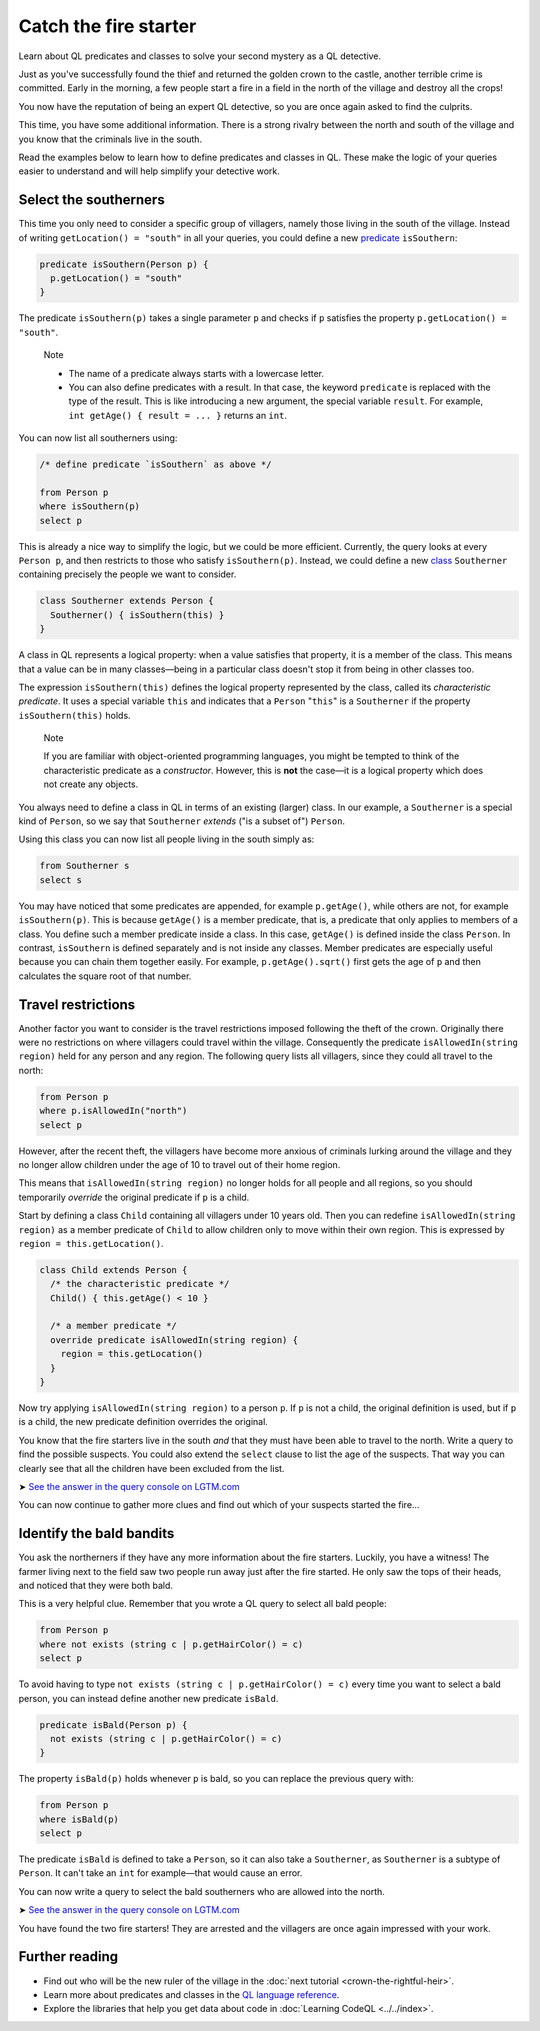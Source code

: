 Catch the fire starter
======================

Learn about QL predicates and classes to solve your second mystery as a QL detective.

Just as you've successfully found the thief and returned the golden crown to the castle, another terrible crime is committed. Early in the morning, a few people start a fire in a field in the north of the village and destroy all the crops!

You now have the reputation of being an expert QL detective, so you are once again asked to find the culprits.

This time, you have some additional information. There is a strong rivalry between the north and south of the village and you know that the criminals live in the south.

Read the examples below to learn how to define predicates and classes in QL. These make the logic of your queries easier to understand and will help simplify your detective work.

Select the southerners
----------------------

This time you only need to consider a specific group of villagers, namely those living in the south of the village. Instead of writing ``getLocation() = "south"`` in all your queries, you could define a new `predicate <https://help.semmle.com/QL/ql-handbook/predicates.html>`__ ``isSouthern``:

.. code-block:: ql

   predicate isSouthern(Person p) {
     p.getLocation() = "south"
   }

The predicate ``isSouthern(p)`` takes a single parameter ``p`` and checks if ``p`` satisfies the property ``p.getLocation() = "south"``.

.. pull-quote::

   Note

   -  The name of a predicate always starts with a lowercase letter.
   -  You can also define predicates with a result. In that case, the keyword ``predicate`` is replaced with the type of the result. This is like introducing a new argument, the special variable ``result``. For example, ``int getAge() { result = ... }`` returns an ``int``.

You can now list all southerners using:

.. code-block:: ql

   /* define predicate `isSouthern` as above */

   from Person p
   where isSouthern(p)
   select p

This is already a nice way to simplify the logic, but we could be more efficient. Currently, the query looks at every ``Person p``, and then restricts to those who satisfy ``isSouthern(p)``. Instead, we could define a new `class <https://help.semmle.com/QL/ql-handbook/types.html#classes>`__ ``Southerner`` containing precisely the people we want to consider.

.. code-block:: ql

   class Southerner extends Person {
     Southerner() { isSouthern(this) }
   }

A class in QL represents a logical property: when a value satisfies that property, it is a member of the class. This means that a value can be in many classes—being in a particular class doesn't stop it from being in other classes too.

The expression ``isSouthern(this)`` defines the logical property represented by the class, called its *characteristic predicate*. It uses a special variable ``this`` and indicates that a ``Person`` "``this``" is a ``Southerner`` if the property ``isSouthern(this)`` holds.

.. pull-quote::

   Note

   If you are familiar with object-oriented programming languages, you might be tempted to think of the characteristic predicate as a *constructor*. However, this is **not** the case—it is a logical property which does not create any objects.

You always need to define a class in QL in terms of an existing (larger) class. In our example, a ``Southerner`` is a special kind of ``Person``, so we say that ``Southerner`` *extends* ("is a subset of") ``Person``.

Using this class you can now list all people living in the south simply as:

.. code-block:: ql

   from Southerner s
   select s

You may have noticed that some predicates are appended, for example ``p.getAge()``, while others are not, for example ``isSouthern(p)``. This is because ``getAge()`` is a member predicate, that is, a predicate that only applies to members of a class. You define such a member predicate inside a class. In this case, ``getAge()`` is defined inside the class ``Person``. In contrast, ``isSouthern`` is defined separately and is not inside any classes. Member predicates are especially useful because you can chain them together easily. For example, ``p.getAge().sqrt()`` first gets the age of ``p`` and then calculates the square root of that number.

Travel restrictions
-------------------

Another factor you want to consider is the travel restrictions imposed following the theft of the crown. Originally there were no restrictions on where villagers could travel within the village. Consequently the predicate ``isAllowedIn(string region)`` held for any person and any region. The following query lists all villagers, since they could all travel to the north:

.. code-block:: ql

   from Person p
   where p.isAllowedIn("north")
   select p

However, after the recent theft, the villagers have become more anxious of criminals lurking around the village and they no longer allow children under the age of 10 to travel out of their home region.

This means that ``isAllowedIn(string region)`` no longer holds for all people and all regions, so you should temporarily *override* the original predicate if ``p`` is a child.

Start by defining a class ``Child`` containing all villagers under 10 years old. Then you can redefine ``isAllowedIn(string region)`` as a member predicate of ``Child`` to allow children only to move within their own region. This is expressed by ``region = this.getLocation()``.

.. code-block:: ql

   class Child extends Person {
     /* the characteristic predicate */
     Child() { this.getAge() < 10 }

     /* a member predicate */
     override predicate isAllowedIn(string region) {
       region = this.getLocation()
     }
   }

Now try applying ``isAllowedIn(string region)`` to a person ``p``. If ``p`` is not a child, the original definition is used, but if ``p`` is a child, the new predicate definition overrides the original.

You know that the fire starters live in the south *and* that they must have been able to travel to the north. Write a query to find the possible suspects. You could also extend the ``select`` clause to list the age of the suspects. That way you can clearly see that all the children have been excluded from the list.

➤ `See the answer in the query console on LGTM.com <https://lgtm.com/query/2551838470440192723/>`__

You can now continue to gather more clues and find out which of your suspects started the fire...

Identify the bald bandits
-------------------------

You ask the northerners if they have any more information about the fire starters. Luckily, you have a witness! The farmer living next to the field saw two people run away just after the fire started. He only saw the tops of their heads, and noticed that they were both bald.

This is a very helpful clue. Remember that you wrote a QL query to select all bald people:

.. code-block:: ql

   from Person p
   where not exists (string c | p.getHairColor() = c)
   select p

To avoid having to type ``not exists (string c | p.getHairColor() = c)`` every time you want to select a bald person, you can instead define another new predicate ``isBald``.

.. code-block:: ql

   predicate isBald(Person p) {
     not exists (string c | p.getHairColor() = c)
   }

The property ``isBald(p)`` holds whenever ``p`` is bald, so you can replace the previous query with:

.. code-block:: ql

   from Person p
   where isBald(p)
   select p

The predicate ``isBald`` is defined to take a ``Person``, so it can also take a ``Southerner``, as ``Southerner`` is a subtype of ``Person``. It can't take an ``int`` for example—that would cause an error.

You can now write a query to select the bald southerners who are allowed into the north.

➤ `See the answer in the query console on LGTM.com <https://lgtm.com/query/2572701606358725253/>`__

You have found the two fire starters! They are arrested and the villagers are once again impressed with your work.

Further reading
---------------

-  Find out who will be the new ruler of the village in the :doc:`next tutorial <crown-the-rightful-heir>`.
-  Learn more about predicates and classes in the `QL language reference <https://help.semmle.com/QL/ql-handbook/index.html>`__.
-  Explore the libraries that help you get data about code in :doc:`Learning CodeQL <../../index>`.
